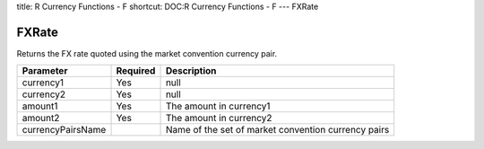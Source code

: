 title: R Currency Functions - F
shortcut: DOC:R Currency Functions - F
---
FXRate

......
FXRate
......


Returns the FX rate quoted using the market convention currency pair.



+-------------------+----------+-----------------------------------------------------+
| Parameter         | Required | Description                                         |
+===================+==========+=====================================================+
| currency1         | Yes      | null                                                |
+-------------------+----------+-----------------------------------------------------+
| currency2         | Yes      | null                                                |
+-------------------+----------+-----------------------------------------------------+
| amount1           | Yes      | The amount in currency1                             |
+-------------------+----------+-----------------------------------------------------+
| amount2           | Yes      | The amount in currency2                             |
+-------------------+----------+-----------------------------------------------------+
| currencyPairsName |          | Name of the set of market convention currency pairs |
+-------------------+----------+-----------------------------------------------------+




